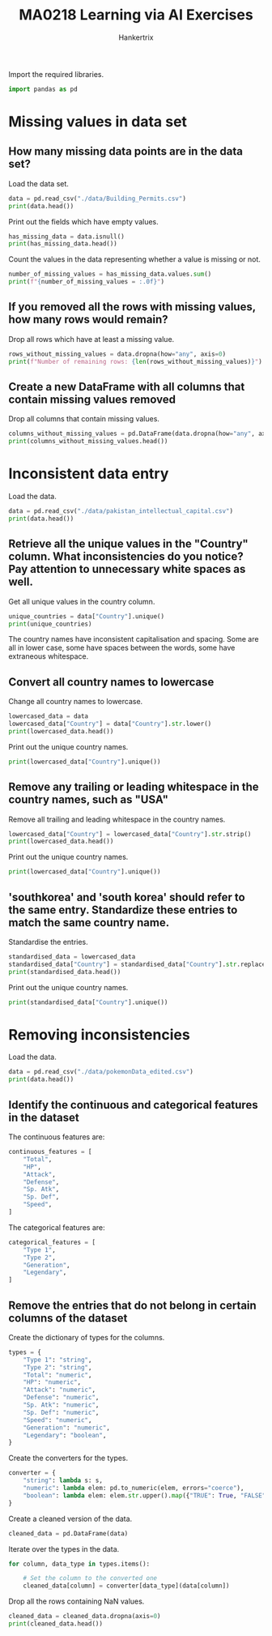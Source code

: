 #+TITLE: MA0218 Learning via AI Exercises
#+AUTHOR: Hankertrix
#+STARTUP: showeverything
#+STARTUP: inlineimages
#+OPTIONS: toc:2
#+PROPERTY: header-args :session py :kernel python3 :results output

Import the required libraries.
#+begin_src jupyter-python :results none
import pandas as pd
#+end_src

* Missing values in data set

** How many missing data points are in the data set?
Load the data set.
#+begin_src jupyter-python
data = pd.read_csv("./data/Building_Permits.csv")
print(data.head())
#+end_src

#+RESULTS:
#+begin_example
  Permit Number  Permit Type            Permit Type Definition  \
0  201505065519            4                      sign - erect
1  201604195146            4                      sign - erect
2  201605278609            3  additions alterations or repairs
3  201611072166            8            otc alterations permit
4  201611283529            6                       demolitions

  Permit Creation Date Block  Lot  Street Number Street Number Suffix  \
0           05/06/2015  0326  023            140                  NaN
1           04/19/2016  0306  007            440                  NaN
2           05/27/2016  0595  203           1647                  NaN
3           11/07/2016  0156  011           1230                  NaN
4           11/28/2016  0342  001            950                  NaN

  Street Name Street Suffix  ...  Existing Construction Type  \
0       Ellis            St  ...                         3.0
1       Geary            St  ...                         3.0
2     Pacific            Av  ...                         1.0
3     Pacific            Av  ...                         5.0
4      Market            St  ...                         3.0

  Existing Construction Type Description Proposed Construction Type  \
0                          constr type 3                        NaN
1                          constr type 3                        NaN
2                          constr type 1                        1.0
3                         wood frame (5)                        5.0
4                          constr type 3                        NaN

  Proposed Construction Type Description Site Permit Supervisor District  \
0                                    NaN         NaN                 3.0
1                                    NaN         NaN                 3.0
2                          constr type 1         NaN                 3.0
3                         wood frame (5)         NaN                 3.0
4                                    NaN         NaN                 6.0

  Neighborhoods - Analysis Boundaries  Zipcode  \
0                          Tenderloin  94102.0
1                          Tenderloin  94102.0
2                        Russian Hill  94109.0
3                            Nob Hill  94109.0
4                          Tenderloin  94102.0

                                    Location      Record ID
0  (37.785719256680785, -122.40852313194863)  1380611233945
1   (37.78733980600732, -122.41063199757738)  1420164406718
2    (37.7946573324287, -122.42232562979227)  1424856504716
3   (37.79595867909168, -122.41557405519474)  1443574295566
4   (37.78315261897309, -122.40950883997789)   144548169992

[5 rows x 43 columns]
/tmp/ipykernel_447430/4209880954.py:1: DtypeWarning: Columns (22,32) have mixed types. Specify dtype option on import or set low_memory=False.
  data = pd.read_csv("./data/Building_Permits.csv")
#+end_example

Print out the fields which have empty values.
#+begin_src jupyter-python
has_missing_data = data.isnull()
print(has_missing_data.head())
#+end_src

#+RESULTS:
#+begin_example
   Permit Number  Permit Type  Permit Type Definition  Permit Creation Date  \
0          False        False                   False                 False
1          False        False                   False                 False
2          False        False                   False                 False
3          False        False                   False                 False
4          False        False                   False                 False

   Block    Lot  Street Number  Street Number Suffix  Street Name  \
0  False  False          False                  True        False
1  False  False          False                  True        False
2  False  False          False                  True        False
3  False  False          False                  True        False
4  False  False          False                  True        False

   Street Suffix  ...  Existing Construction Type  \
0          False  ...                       False
1          False  ...                       False
2          False  ...                       False
3          False  ...                       False
4          False  ...                       False

   Existing Construction Type Description  Proposed Construction Type  \
0                                   False                        True
1                                   False                        True
2                                   False                       False
3                                   False                       False
4                                   False                        True

   Proposed Construction Type Description  Site Permit  Supervisor District  \
0                                    True         True                False
1                                    True         True                False
2                                   False         True                False
3                                   False         True                False
4                                    True         True                False

   Neighborhoods - Analysis Boundaries  Zipcode  Location  Record ID
0                                False    False     False      False
1                                False    False     False      False
2                                False    False     False      False
3                                False    False     False      False
4                                False    False     False      False

[5 rows x 43 columns]
#+end_example

Count the values in the data representing whether a value is missing or not.
#+begin_src jupyter-python
number_of_missing_values = has_missing_data.values.sum()
print(f"{number_of_missing_values = :.0f}")
#+end_src

#+RESULTS:
: number_of_missing_values = 2245941

** If you removed all the rows with missing values, how many rows would remain?
Drop all rows which have at least a missing value.
#+begin_src jupyter-python
rows_without_missing_values = data.dropna(how="any", axis=0)
print(f"Number of remaining rows: {len(rows_without_missing_values)}")
#+end_src

#+RESULTS:
: Number of remaining rows: 0

** Create a new DataFrame with all columns that contain missing values removed
Drop all columns that contain missing values.
#+begin_src jupyter-python
columns_without_missing_values = pd.DataFrame(data.dropna(how="any", axis=1))
print(columns_without_missing_values.head())
#+end_src

#+RESULTS:
#+begin_example
  Permit Number  Permit Type            Permit Type Definition  \
0  201505065519            4                      sign - erect
1  201604195146            4                      sign - erect
2  201605278609            3  additions alterations or repairs
3  201611072166            8            otc alterations permit
4  201611283529            6                       demolitions

  Permit Creation Date Block  Lot  Street Number Street Name Current Status  \
0           05/06/2015  0326  023            140       Ellis        expired
1           04/19/2016  0306  007            440       Geary         issued
2           05/27/2016  0595  203           1647     Pacific      withdrawn
3           11/07/2016  0156  011           1230     Pacific       complete
4           11/28/2016  0342  001            950      Market         issued

  Current Status Date  Filed Date      Record ID
0          12/21/2017  05/06/2015  1380611233945
1          08/03/2017  04/19/2016  1420164406718
2          09/26/2017  05/27/2016  1424856504716
3          07/24/2017  11/07/2016  1443574295566
4          12/01/2017  11/28/2016   144548169992
#+end_example

* Inconsistent data entry
Load the data.
#+begin_src jupyter-python
data = pd.read_csv("./data/pakistan_intellectual_capital.csv")
print(data.head())
#+end_src

#+RESULTS:
#+begin_example
   Unnamed: 0  S#         Teacher Name  \
0           2   3      Dr. Abdul Basit
1           4   5      Dr. Waheed Noor
2           5   6     Dr. Junaid Baber
3           6   7  Dr. Maheen Bakhtyar
4          24  25          Samina Azim

            University Currently Teaching             Department  \
0               University of Balochistan  Computer Science & IT
1               University of Balochistan  Computer Science & IT
2               University of Balochistan  Computer Science & IT
3               University of Balochistan  Computer Science & IT
4  Sardar Bahadur Khan Women's University       Computer Science

  Province University Located          Designation Terminal Degree  \
0                 Balochistan  Assistant Professor             PhD
1                 Balochistan  Assistant Professor             PhD
2                 Balochistan  Assistant Professor             PhD
3                 Balochistan  Assistant Professor             PhD
4                 Balochistan             Lecturer              BS

                                      Graduated from   Country    Year  \
0                      Asian Institute of Technology  Thailand     NaN
1                      Asian Institute of Technology  Thailand     NaN
2                      Asian Institute of Technology  Thailand     NaN
3                      Asian Institute of Technology  Thailand     NaN
4  Balochistan University of Information Technolo...  Pakistan  2005.0

           Area of Specialization/Research Interests Other Information
0                        Software Engineering & DBMS               NaN
1                                               DBMS               NaN
2          Information processing, Multimedia mining               NaN
3  NLP, Information Retrieval, Question Answering...               NaN
4                      VLSI Electronics DLD Database               NaN
#+end_example

** Retrieve all the unique values in the "Country" column. What inconsistencies do you notice? Pay attention to unnecessary white spaces as well.
Get all unique values in the country column.
#+begin_src jupyter-python
unique_countries = data["Country"].unique()
print(unique_countries)
#+end_src

#+RESULTS:
: ['Thailand' 'Pakistan' 'germany' 'Austria' 'Australia' 'UK' 'China'
:  'France' 'USofA' 'SouthKorea' 'Malaysia' 'Sweden' 'Italy' 'Canada'
:  'Norway' 'Ireland' 'New Zealand' 'Urbana' 'Portugal' 'Russian Federation'
:  'USA' 'Finland' ' USA' 'Netherland' ' Germany' ' Sweden' ' New Zealand'
:  'Greece' 'Turkey' 'South Korea' 'Macau' 'Singapore' 'Spain' 'Japan'
:  'HongKong' 'Saudi Arabia' 'Mauritius' 'Scotland']

The country names have inconsistent capitalisation and spacing. Some are all in lower case, some have spaces between the words, some have extraneous whitespace.

** Convert all country names to lowercase
Change all country names to lowercase.
#+begin_src jupyter-python
lowercased_data = data
lowercased_data["Country"] = data["Country"].str.lower()
print(lowercased_data.head())
#+end_src

#+RESULTS:
#+begin_example
   Unnamed: 0  S#         Teacher Name  \
0           2   3      Dr. Abdul Basit
1           4   5      Dr. Waheed Noor
2           5   6     Dr. Junaid Baber
3           6   7  Dr. Maheen Bakhtyar
4          24  25          Samina Azim

            University Currently Teaching             Department  \
0               University of Balochistan  Computer Science & IT
1               University of Balochistan  Computer Science & IT
2               University of Balochistan  Computer Science & IT
3               University of Balochistan  Computer Science & IT
4  Sardar Bahadur Khan Women's University       Computer Science

  Province University Located          Designation Terminal Degree  \
0                 Balochistan  Assistant Professor             PhD
1                 Balochistan  Assistant Professor             PhD
2                 Balochistan  Assistant Professor             PhD
3                 Balochistan  Assistant Professor             PhD
4                 Balochistan             Lecturer              BS

                                      Graduated from   Country    Year  \
0                      Asian Institute of Technology  thailand     NaN
1                      Asian Institute of Technology  thailand     NaN
2                      Asian Institute of Technology  thailand     NaN
3                      Asian Institute of Technology  thailand     NaN
4  Balochistan University of Information Technolo...  pakistan  2005.0

           Area of Specialization/Research Interests Other Information
0                        Software Engineering & DBMS               NaN
1                                               DBMS               NaN
2          Information processing, Multimedia mining               NaN
3  NLP, Information Retrieval, Question Answering...               NaN
4                      VLSI Electronics DLD Database               NaN
#+end_example

Print out the unique country names.
#+begin_src jupyter-python
print(lowercased_data["Country"].unique())
#+end_src

#+RESULTS:
: ['thailand' 'pakistan' 'germany' 'austria' 'australia' 'uk' 'china'
:  'france' 'usofa' 'southkorea' 'malaysia' 'sweden' 'italy' 'canada'
:  'norway' 'ireland' 'new zealand' 'urbana' 'portugal' 'russian federation'
:  'usa' 'finland' ' usa' 'netherland' ' germany' ' sweden' ' new zealand'
:  'greece' 'turkey' 'south korea' 'macau' 'singapore' 'spain' 'japan'
:  'hongkong' 'saudi arabia' 'mauritius' 'scotland']

** Remove any trailing or leading whitespace in the country names, such as "USA"
Remove all trailing and leading whitespace in the country names.
#+begin_src jupyter-python
lowercased_data["Country"] = lowercased_data["Country"].str.strip()
print(lowercased_data.head())
#+end_src

#+RESULTS:
#+begin_example
   Unnamed: 0  S#         Teacher Name  \
0           2   3      Dr. Abdul Basit
1           4   5      Dr. Waheed Noor
2           5   6     Dr. Junaid Baber
3           6   7  Dr. Maheen Bakhtyar
4          24  25          Samina Azim

            University Currently Teaching             Department  \
0               University of Balochistan  Computer Science & IT
1               University of Balochistan  Computer Science & IT
2               University of Balochistan  Computer Science & IT
3               University of Balochistan  Computer Science & IT
4  Sardar Bahadur Khan Women's University       Computer Science

  Province University Located          Designation Terminal Degree  \
0                 Balochistan  Assistant Professor             PhD
1                 Balochistan  Assistant Professor             PhD
2                 Balochistan  Assistant Professor             PhD
3                 Balochistan  Assistant Professor             PhD
4                 Balochistan             Lecturer              BS

                                      Graduated from   Country    Year  \
0                      Asian Institute of Technology  thailand     NaN
1                      Asian Institute of Technology  thailand     NaN
2                      Asian Institute of Technology  thailand     NaN
3                      Asian Institute of Technology  thailand     NaN
4  Balochistan University of Information Technolo...  pakistan  2005.0

           Area of Specialization/Research Interests Other Information
0                        Software Engineering & DBMS               NaN
1                                               DBMS               NaN
2          Information processing, Multimedia mining               NaN
3  NLP, Information Retrieval, Question Answering...               NaN
4                      VLSI Electronics DLD Database               NaN
#+end_example

Print out the unique country names.
#+begin_src jupyter-python
print(lowercased_data["Country"].unique())
#+end_src

#+RESULTS:
: ['thailand' 'pakistan' 'germany' 'austria' 'australia' 'uk' 'china'
:  'france' 'usofa' 'southkorea' 'malaysia' 'sweden' 'italy' 'canada'
:  'norway' 'ireland' 'new zealand' 'urbana' 'portugal' 'russian federation'
:  'usa' 'finland' 'netherland' 'greece' 'turkey' 'south korea' 'macau'
:  'singapore' 'spain' 'japan' 'hongkong' 'saudi arabia' 'mauritius'
:  'scotland']

** 'southkorea' and 'south korea' should refer to the same entry. Standardize these entries to match the same country name.
Standardise the entries.
#+begin_src jupyter-python
standardised_data = lowercased_data
standardised_data["Country"] = standardised_data["Country"].str.replace(" ", "")
print(standardised_data.head())
#+end_src

#+RESULTS:
#+begin_example
   Unnamed: 0  S#         Teacher Name  \
0           2   3      Dr. Abdul Basit
1           4   5      Dr. Waheed Noor
2           5   6     Dr. Junaid Baber
3           6   7  Dr. Maheen Bakhtyar
4          24  25          Samina Azim

            University Currently Teaching             Department  \
0               University of Balochistan  Computer Science & IT
1               University of Balochistan  Computer Science & IT
2               University of Balochistan  Computer Science & IT
3               University of Balochistan  Computer Science & IT
4  Sardar Bahadur Khan Women's University       Computer Science

  Province University Located          Designation Terminal Degree  \
0                 Balochistan  Assistant Professor             PhD
1                 Balochistan  Assistant Professor             PhD
2                 Balochistan  Assistant Professor             PhD
3                 Balochistan  Assistant Professor             PhD
4                 Balochistan             Lecturer              BS

                                      Graduated from   Country    Year  \
0                      Asian Institute of Technology  thailand     NaN
1                      Asian Institute of Technology  thailand     NaN
2                      Asian Institute of Technology  thailand     NaN
3                      Asian Institute of Technology  thailand     NaN
4  Balochistan University of Information Technolo...  pakistan  2005.0

           Area of Specialization/Research Interests Other Information
0                        Software Engineering & DBMS               NaN
1                                               DBMS               NaN
2          Information processing, Multimedia mining               NaN
3  NLP, Information Retrieval, Question Answering...               NaN
4                      VLSI Electronics DLD Database               NaN
#+end_example

Print out the unique country names.
#+begin_src jupyter-python
print(standardised_data["Country"].unique())
#+end_src

#+RESULTS:
: ['thailand' 'pakistan' 'germany' 'austria' 'australia' 'uk' 'china'
:  'france' 'usofa' 'southkorea' 'malaysia' 'sweden' 'italy' 'canada'
:  'norway' 'ireland' 'newzealand' 'urbana' 'portugal' 'russianfederation'
:  'usa' 'finland' 'netherland' 'greece' 'turkey' 'macau' 'singapore'
:  'spain' 'japan' 'hongkong' 'saudiarabia' 'mauritius' 'scotland']

* Removing inconsistencies
Load the data.
#+begin_src jupyter-python
data = pd.read_csv("./data/pokemonData_edited.csv")
print(data.head())
#+end_src

#+RESULTS:
#+begin_example
   #                   Name Type 1  Type 2  Total  HP Attack Defense  Sp. Atk  \
0  1              Bulbasaur  Grass  Poison    318  45     49  Monkey       65
1  2                Ivysaur  Grass  Poison    405  60     62      63       80
2  3               Venusaur  Grass  Poison    525  80     82      83      100
3  3  VenusaurMega Venusaur  Grass  Poison    625  80    100     123      122
4  4             Charmander   Fire     NaN    309  39     52      43       60

  Sp. Def   Speed  Generation Legendary
0      65      45           1     FALSE
1      80      60           1     FALSE
2     100      80           1     FALSE
3     120      80           1     FALSE
4      50  Monkey           1     FALSE
#+end_example

** Identify the continuous and categorical features in the dataset
The continuous features are:
#+begin_src jupyter-python :results none
continuous_features = [
    "Total",
    "HP",
    "Attack",
    "Defense",
    "Sp. Atk",
    "Sp. Def",
    "Speed",
]
#+end_src

The categorical features are:
#+begin_src jupyter-python :results none
categorical_features = [
    "Type 1",
    "Type 2",
    "Generation",
    "Legendary",
]
#+end_src

** Remove the entries that do not belong in certain columns of the dataset
Create the dictionary of types for the columns.
#+begin_src jupyter-python :results none
types = {
    "Type 1": "string",
    "Type 2": "string",
    "Total": "numeric",
    "HP": "numeric",
    "Attack": "numeric",
    "Defense": "numeric",
    "Sp. Atk": "numeric",
    "Sp. Def": "numeric",
    "Speed": "numeric",
    "Generation": "numeric",
    "Legendary": "boolean",
}
#+end_src

Create the converters for the types.
#+begin_src jupyter-python
converter = {
    "string": lambda s: s,
    "numeric": lambda elem: pd.to_numeric(elem, errors="coerce"),
    "boolean": lambda elem: elem.str.upper().map({"TRUE": True, "FALSE": False})
}
#+end_src

#+RESULTS:

Create a cleaned version of the data.
#+begin_src jupyter-python :results none
cleaned_data = pd.DataFrame(data)
#+end_src

Iterate over the types in the data.
#+begin_src jupyter-python :results none
for column, data_type in types.items():

    # Set the column to the converted one
    cleaned_data[column] = converter[data_type](data[column])
#+end_src

Drop all the rows containing NaN values.
#+begin_src jupyter-python
cleaned_data = cleaned_data.dropna(axis=0)
print(cleaned_data.head())
#+end_src

#+RESULTS:
#+begin_example
     #                       Name Type 1  Type 2  Total    HP  Attack  \
1    2                    Ivysaur  Grass  Poison    405  60.0    62.0
2    3                   Venusaur  Grass  Poison    525  80.0    82.0
3    3      VenusaurMega Venusaur  Grass  Poison    625  80.0   100.0
8    6  CharizardMega Charizard Y   Fire  Flying    634  78.0   104.0
15  12                 Butterfree    Bug  Flying    395  60.0    45.0

    Defense  Sp. Atk  Sp. Def  Speed  Generation Legendary
1      63.0       80     80.0   60.0           1     False
2      83.0      100    100.0   80.0           1     False
3     123.0      122    120.0   80.0           1     False
8      78.0      159    115.0  100.0           1     False
15     50.0       90     80.0   70.0           1     False
#+end_example
